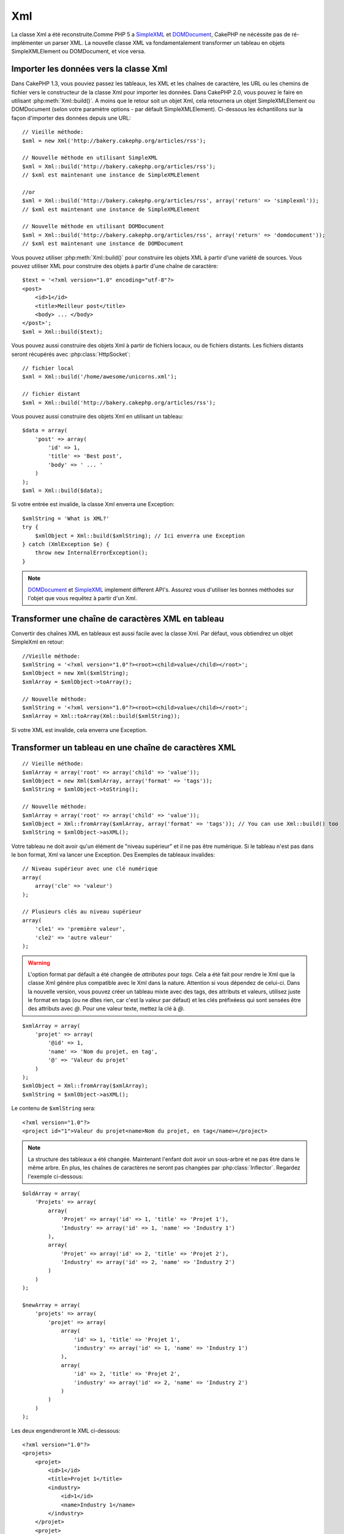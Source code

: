 Xml
###

.. php:class:: Xml

La classe Xml a été reconstruite.Comme PHP 5 a 
`SimpleXML <http://php.net/simplexml>`_ et
`DOMDocument <http://php.net/domdocument>`_, CakePHP ne nécéssite pas de 
ré-implémenter un parser XML. La nouvelle classe XML va fondamentalement 
transformer un tableau en objets SimpleXMLElement ou DOMDocument, et vice versa.


Importer les données vers la classe Xml
=======================================

Dans CakePHP 1.3, vous pouviez passez les tableaux, les XML et les chaînes de 
caractère, les URL ou les chemins de fichier vers le constructeur de la classe 
Xml pour importer les données. Dans CakePHP 2.0, vous pouvez le faire en 
utilisant :php:meth:`Xml::build()`. A moins que le retour soit un objet Xml, 
cela retournera un objet SimpleXMLElement ou DOMDocument (selon votre paramètre 
options - par défault SimpleXMLElement). Ci-dessous les échantillons sur la 
façon d'importer des données depuis une URL::

    // Vieille méthode:
    $xml = new Xml('http://bakery.cakephp.org/articles/rss');

    // Nouvelle méthode en utilisant SimpleXML
    $xml = Xml::build('http://bakery.cakephp.org/articles/rss');
    // $xml est maintenant une instance de SimpleXMLElement

    //or
    $xml = Xml::build('http://bakery.cakephp.org/articles/rss', array('return' => 'simplexml'));
    // $xml est maintenant une instance de SimpleXMLElement

    // Nouvelle méthode en utilisant DOMDocument
    $xml = Xml::build('http://bakery.cakephp.org/articles/rss', array('return' => 'domdocument'));
    // $xml est maintenant une instance de DOMDocument

Vous pouvez utiliser :php:meth:`Xml::build()` pour construire les objets XML 
à partir d'une variété de sources. Vous pouvez utiliser XML pour construire 
des objets à partir d'une chaîne de caractère::

    $text = '<?xml version="1.0" encoding="utf-8"?>
    <post>
        <id>1</id>
        <title>Meilleur post</title>
        <body> ... </body>
    </post>';
    $xml = Xml::build($text);

Vous pouvez aussi construire des objets Xml à partir de fichiers locaux, 
ou de fichiers distants. Les fichiers distants seront récupérés avec 
:php:class:`HttpSocket`::

    // fichier local
    $xml = Xml::build('/home/awesome/unicorns.xml');

    // fichier distant
    $xml = Xml::build('http://bakery.cakephp.org/articles/rss');

Vous pouvez aussi construire des objets Xml en utilisant un tableau::

    $data = array(
        'post' => array(
            'id' => 1,
            'title' => 'Best post',
            'body' => ' ... '
        )
    );
    $xml = Xml::build($data);

Si votre entrée est invalide, la classe Xml enverra une Exception::

    $xmlString = 'What is XML?'
    try {
        $xmlObject = Xml::build($xmlString); // Ici enverra une Exception
    } catch (XmlException $e) {
        throw new InternalErrorException();
    }

.. note::

    `DOMDocument <http://php.net/domdocument>`_ et 
    `SimpleXML <http://php.net/simplexml>`_ implement different API's.
    Assurez vous d'utiliser les bonnes méthodes sur l'objet que vous 
    requêtez à partir d'un Xml.


Transformer une chaîne de caractères XML en tableau
===================================================

Convertir des chaînes XML en tableaux est aussi facile avec la classe Xml. Par 
défaut, vous obtiendrez un objet SimpleXml en retour::

    //Vieille méthode:
    $xmlString = '<?xml version="1.0"?><root><child>value</child></root>';
    $xmlObject = new Xml($xmlString);
    $xmlArray = $xmlObject->toArray();

    // Nouvelle méthode:
    $xmlString = '<?xml version="1.0"?><root><child>value</child></root>';
    $xmlArray = Xml::toArray(Xml::build($xmlString));

Si votre XML est invalide, cela enverra une Exception.

Transformer un tableau en une chaîne de caractères XML
======================================================

::

    // Vieille méthode:
    $xmlArray = array('root' => array('child' => 'value'));
    $xmlObject = new Xml($xmlArray, array('format' => 'tags'));
    $xmlString = $xmlObject->toString();

    // Nouvelle méthode:
    $xmlArray = array('root' => array('child' => 'value'));
    $xmlObject = Xml::fromArray($xmlArray, array('format' => 'tags')); // You can use Xml::build() too
    $xmlString = $xmlObject->asXML();

Votre tableau ne doit avoir qu'un élément de "niveau supérieur" et il ne pas 
être numérique. Si le tableau n'est pas dans le bon format, Xml va lancer une 
Exception.
Des Exemples de tableaux invalides::

    // Niveau supérieur avec une clé numérique
    array(
        array('cle' => 'valeur')
    );

    // Plusieurs clés au niveau supérieur
    array(
        'cle1' => 'première valeur',
        'cle2' => 'autre valeur'
    );

.. warning::

    L'option format par défault a été changée de `attributes` pour `tags`. Cela 
    a été fait pour rendre le Xml que la classe Xml génére plus compatible avec 
    le Xml dans la nature. Attention si vous dépendez de celui-ci. Dans la 
    nouvelle version, vous pouvez créer un tableau mixte avec des tags, des 
    attributs et valeurs, utilisez juste le format en tags (ou ne dîtes rien, 
    car c'est la valeur par défaut) et les clés préfixéess qui sont sensées 
    être des attributs avec `@`. Pour une valeur texte, mettez la clé à `@`.

::

    $xmlArray = array(
        'projet' => array(
            '@id' => 1,
            'name' => 'Nom du projet, en tag',
            '@' => 'Valeur du projet'
        )
    );
    $xmlObject = Xml::fromArray($xmlArray);
    $xmlString = $xmlObject->asXML();

Le contenu de ``$xmlString`` sera::

    <?xml version="1.0"?>
    <project id="1">Valeur du projet<name>Nom du projet, en tag</name></project>

.. note::

    La structure des tableaux a été changée. Maintenant l'enfant doit avoir 
    un sous-arbre et ne pas être dans le même arbre. En plus, les chaînes 
    de caractères ne seront pas changées par :php:class:`Inflector`. Regardez 
    l'exemple ci-dessous:

::

    $oldArray = array(
        'Projets' => array(
            array(
                'Projet' => array('id' => 1, 'title' => 'Projet 1'),
                'Industry' => array('id' => 1, 'name' => 'Industry 1')
            ),
            array(
                'Projet' => array('id' => 2, 'title' => 'Projet 2'),
                'Industry' => array('id' => 2, 'name' => 'Industry 2')
            )
        )
    );

    $newArray = array(
        'projets' => array(
            'projet' => array(
                array(
                    'id' => 1, 'title' => 'Projet 1',
                    'industry' => array('id' => 1, 'name' => 'Industry 1')
                ),
                array(
                    'id' => 2, 'title' => 'Projet 2',
                    'industry' => array('id' => 2, 'name' => 'Industry 2')
                )
            )
        )
    );

Les deux engendreront le XML ci-dessous::

    <?xml version="1.0"?>
    <projets>
        <projet>
            <id>1</id>
            <title>Projet 1</title>
            <industry>
                <id>1</id>
                <name>Industry 1</name>
            </industry>
        </projet>
        <projet>
            <id>2</id>
            <title>Projet 2</title>
            <industry>
                <id>2</id>
                <name>Industry 2</name>
            </industry>
        </projet>
    </projets>

Utiliser des Namespaces
-----------------------

Pour utiliser les Namespaces XML, dans votre tableau vous devez créer une clé 
avec le nom ``xmlns:`` vers un namespace générique ou avec le préfixe 
``xmlns:`` dans un namespace personnalisé. Regardez les exemples::

    $xmlArray = array(
        'root' => array(
            'xmlns:' => 'http://cakephp.org',
            'child' => 'value'
        )
    );
    $xml1 = Xml::fromArray($xmlArray);

    $xmlArray(
        'root' => array(
            'tag' => array(
                'xmlns:pref' => 'http://cakephp.org',
                'pref:item' => array(
                    'item 1',
                    'item 2'
                )
            )
        )
    );
    $xml2 = Xml::fromArray($xmlArray);

La valeur de ``$xml1`` et ``$xml2`` sera, respectivement::

    <?xml version="1.0"?>
    <root xmlns="http://cakephp.org"><child>value</child>


    <?xml version="1.0"?>
    <root><tag xmlns:pref="http://cakephp.org"><pref:item>item 1</pref:item><pref:item>item 2</pref:item></tag></root>

Créer un enfant
---------------

La classe Xml de CakePHP 2.0 ne fournit pas la manipulation du contenu, cela 
doit être fait en utilisant SimpleXMLElement ou DOMDocument. Mais, comme 
CakePHP est trop sympa, ci-dessous vous avez les étapes pour créer un noeud 
enfant::

    // CakePHP 1.3
    $myXmlOriginal = '<?xml version="1.0"?><root><child>value</child></root>';
    $xml = new Xml($myXmlOriginal, array('format' => 'tags'));
    $xml->children[0]->createNode('young', 'new value');

    // CakePHP 2.0 - En utilisant SimpleXML
    $myXmlOriginal = '<?xml version="1.0"?><root><child>value</child></root>';
    $xml = Xml::build($myXmlOriginal);
    $xml->root->addChild('young', 'new value');

    // CakePHP 2.0 - En utilisant DOMDocument
    $myXmlOriginal = '<?xml version="1.0"?><root><child>value</child></root>';
    $xml = Xml::build($myXmlOriginal, array('return' => 'domdocument'));
    $child = $xml->createElement('young', 'new value');
    $xml->firstChild->appendChild($child);

.. tip::

    Après avoir manipulé votre XML en utilisant SimpleXMLElement ou DomDocument 
    vous pouvez utiliser :php:meth:`Xml::toArray()` sans problèmes.


API Xml
=======

Une classe usine de conversion pour créer des objets SimpleXML ou DOMDocument
à partir d'un certain nombre de sources, y compris des chaînes, des tableaux 
et des urls distantes.

.. php:staticmethod:: build($input, $options = array())

    Initialisez SimpleXMLElement ou DOMDocument à partir d'une chaîne de 
    caractère XML donnée, d'un chemin de fichier, d'une URL ou d'un 
    tableau

    Construire du XML à partir d'une chaîne de caractères::

        $xml = Xml::build('<example>text</example>');`

    Construire du XML à partir d'une chaîne de caractères (sortie DOMDocument)::

        $xml = Xml::build('<example>text</example>', array('return' => 'domdocument'));

    Construire du XML à partir d'un chemin de fichier::

        $xml = Xml::build('/path/to/an/xml/file.xml');

    Construire à partir d'une URL distante::

        $xml = Xml::build('http://example.com/example.xml');

    Construire à partir d'un tableau::

        $value = array(
            'tags' => array(
                'tag' => array(
                    array(
                        'id' => '1',
                        'name' => 'defect'
                    ),
                    array(
                        'id' => '2',
                        'name' => 'enhancement'
                )
                )
            )
        );
        $xml = Xml::build($value);

    Quand on construit du XML à partir d'un tableau, assurez-vous qu'il n'y a 
    qu'un seul élément de niveau supérieur.

.. php:staticmethod:: toArray($obj)

    Convertit soit un objet SimpleXml ou DOMDocument en un tableau.


.. meta::
    :title lang=fr: Xml
    :keywords lang=fr: tableau php,classe xml,objets xml,post xml,objet xml,string url,string data,xml parser,php 5,boulangerie,constructeur,php xml,cakephp,php file,unicorns,meth

